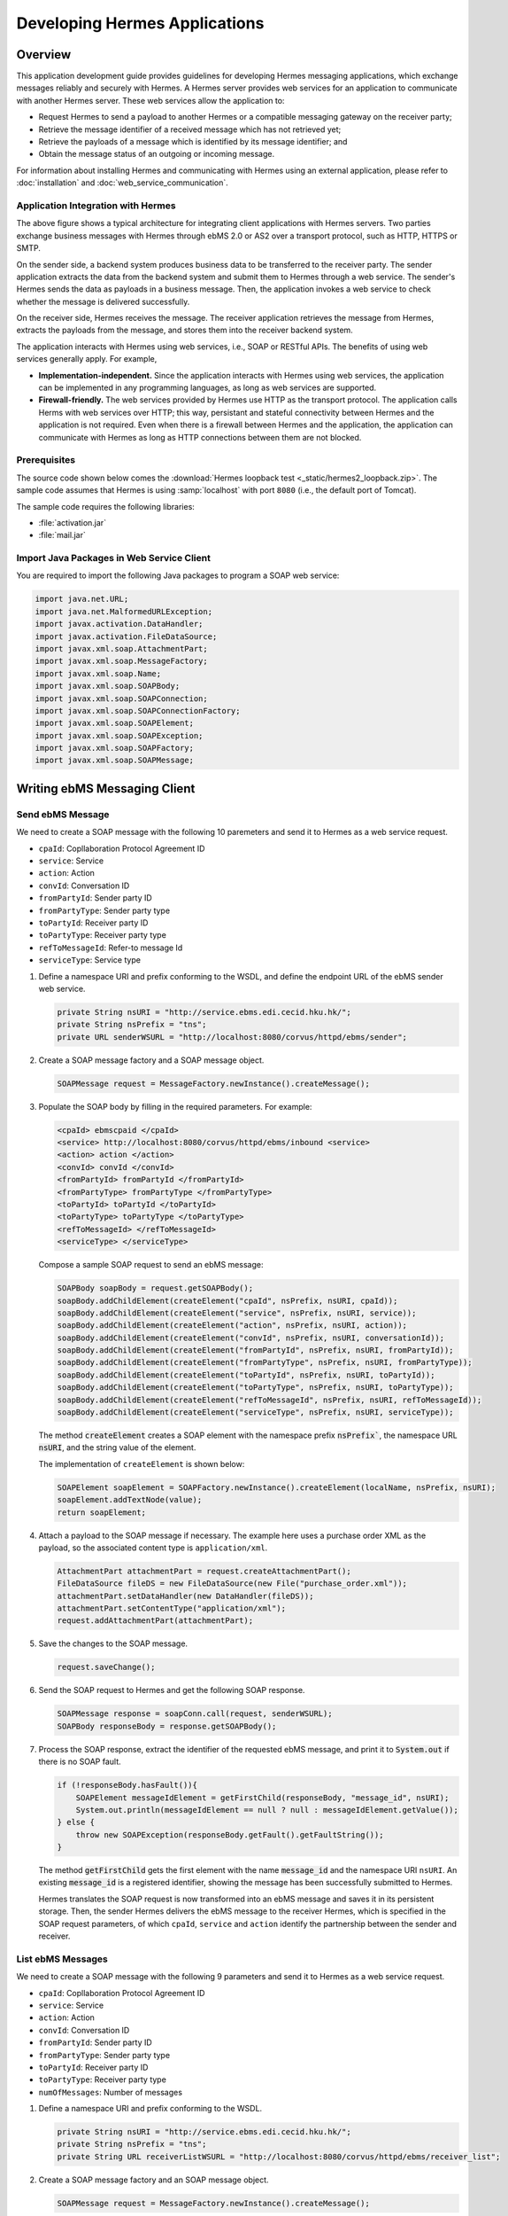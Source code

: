 .. _application:

Developing Hermes Applications
==============================

Overview
--------

This application development guide provides guidelines for developing Hermes messaging applications, which exchange messages reliably and securely with Hermes. 
A Hermes server provides web services for an application to communicate with another Hermes server. These web services allow the application to:

*  	Request Hermes to send a payload to another Hermes or a compatible messaging gateway on the receiver party;
*  	Retrieve the message identifier of a received message which has not retrieved yet;
*  	Retrieve the payloads of a message which is identified by its message identifier; and
*  	Obtain the message status of an outgoing or incoming message.

For information about installing Hermes and communicating with Hermes using an external application, please refer to :doc:`installation` and :doc:`web_service_communication`.  

Application Integration with Hermes
^^^^^^^^^^^^^^^^^^^^^^^^^^^^^^^^^^^

.. image:: _static/images/application/3_general_integration_architecture.png


The above figure shows a typical architecture for integrating client applications with Hermes servers. Two parties exchange business messages with Hermes through ebMS 2.0 or AS2 over a transport protocol, such as HTTP, HTTPS or SMTP.

On the sender side, a backend system produces business data to be transferred to the receiver party. The sender application extracts the data from the backend system and submit them to Hermes through a web service. The sender's Hermes sends the data as payloads in a business message. Then, the application invokes a web service to check whether the message is delivered successfully.

On the receiver side, Hermes receives the message. The receiver application retrieves the message from Hermes, extracts the payloads from the message, and stores them into the receiver backend system.

The application interacts with Hermes using web services, i.e., SOAP or RESTful APIs. The benefits of using web services generally apply. For example,

*  	**Implementation-independent.** Since the application interacts with Hermes using web services, the application can be implemented in any programming languages, as long as web services are supported.

*  	**Firewall-friendly.** The web services provided by Hermes use HTTP as the transport protocol. The application calls Herms with web services over HTTP; this way, persistant and stateful connectivity between Hermes and the application is not required. Even when there is a firewall between Hermes and the application, the application can communicate with Hermes as long as HTTP connections between them are not blocked. 

Prerequisites
^^^^^^^^^^^^^

The source code shown below comes the :download:`Hermes loopback test <_static/hermes2_loopback.zip>`. 
The sample code assumes that Hermes is using :samp:`localhost` with port :literal:`8080` (i.e., the default port of Tomcat).

The sample code requires the following libraries:

* :file:`activation.jar`
* :file:`mail.jar`

Import Java Packages in Web Service Client
^^^^^^^^^^^^^^^^^^^^^^^^^^^^^^^^^^^^^^^^^^
You are required to import the following Java packages to program a SOAP web service:

.. code-block:: java

   import java.net.URL;
   import java.net.MalformedURLException;
   import javax.activation.DataHandler;
   import javax.activation.FileDataSource;
   import javax.xml.soap.AttachmentPart;
   import javax.xml.soap.MessageFactory;
   import javax.xml.soap.Name;
   import javax.xml.soap.SOAPBody;
   import javax.xml.soap.SOAPConnection;
   import javax.xml.soap.SOAPConnectionFactory;
   import javax.xml.soap.SOAPElement;
   import javax.xml.soap.SOAPException;
   import javax.xml.soap.SOAPFactory;
   import javax.xml.soap.SOAPMessage;

Writing ebMS Messaging Client
-----------------------------

Send ebMS Message
^^^^^^^^^^^^^^^^^
We need to create a SOAP message with the following 10 paremeters and send it to Hermes as a web service request.

* ``cpaId``: Copllaboration Protocol Agreement ID
* ``service``: Service
* ``action``: Action
* ``convId``: Conversation ID
* ``fromPartyId``: Sender party ID
* ``fromPartyType``: Sender party type
* ``toPartyId``: Receiver party ID
* ``toPartyType``: Receiver party type
* ``refToMessageId``: Refer-to message Id
* ``serviceType``: Service type

#. Define a namespace URI and prefix conforming to the WSDL, and define the endpoint URL of the ebMS sender web service.
   
   .. code-block:: java
      
      private String nsURI = "http://service.ebms.edi.cecid.hku.hk/";
      private String nsPrefix = "tns";
      private URL senderWSURL = "http://localhost:8080/corvus/httpd/ebms/sender";

#. Create a SOAP message factory and a SOAP message object.
   
   .. code-block:: java

      SOAPMessage request = MessageFactory.newInstance().createMessage(); 

#. Populate the SOAP body by filling in the required parameters. For example:
   
   .. code-block:: xml
      
      <cpaId> ebmscpaid </cpaId>
      <service> http://localhost:8080/corvus/httpd/ebms/inbound <service>
      <action> action </action>
      <convId> convId </convId>
      <fromPartyId> fromPartyId </fromPartyId>
      <fromPartyType> fromPartyType </fromPartyType>
      <toPartyId> toPartyId </toPartyId>
      <toPartyType> toPartyType </toPartyType>
      <refToMessageId> </refToMessageId>
      <serviceType> </serviceType>
    
   Compose a sample SOAP request to send an ebMS message:
   
   .. code-block:: java
      
      SOAPBody soapBody = request.getSOAPBody();
      soapBody.addChildElement(createElement("cpaId", nsPrefix, nsURI, cpaId));
      soapBody.addChildElement(createElement("service", nsPrefix, nsURI, service));
      soapBody.addChildElement(createElement("action", nsPrefix, nsURI, action));
      soapBody.addChildElement(createElement("convId", nsPrefix, nsURI, conversationId));
      soapBody.addChildElement(createElement("fromPartyId", nsPrefix, nsURI, fromPartyId));
      soapBody.addChildElement(createElement("fromPartyType", nsPrefix, nsURI, fromPartyType));
      soapBody.addChildElement(createElement("toPartyId", nsPrefix, nsURI, toPartyId));
      soapBody.addChildElement(createElement("toPartyType", nsPrefix, nsURI, toPartyType));
      soapBody.addChildElement(createElement("refToMessageId", nsPrefix, nsURI, refToMessageId));
      soapBody.addChildElement(createElement("serviceType", nsPrefix, nsURI, serviceType));
   
   The method :code:`createElement` creates a SOAP element with the namespace prefix :code:`nsPrefix``, the namespace URL :code:`nsURI`, and the string value of the element.
   
   The implementation of ``createElement`` is shown below:
   
   .. code-block:: java
   
      SOAPElement soapElement = SOAPFactory.newInstance().createElement(localName, nsPrefix, nsURI); 
      soapElement.addTextNode(value);
      return soapElement;

#. Attach a payload to the SOAP message if necessary. The example here uses a purchase order XML as the payload, so the associated content type is :literal:`application/xml`.

   .. code-block:: java

      AttachmentPart attachmentPart = request.createAttachmentPart();
      FileDataSource fileDS = new FileDataSource(new File("purchase_order.xml"));
      attachmentPart.setDataHandler(new DataHandler(fileDS));
      attachmentPart.setContentType("application/xml");
      request.addAttachmentPart(attachmentPart); 

#. Save the changes to the SOAP message.

   .. code-block:: java
      
      request.saveChange();

#. Send the SOAP request to Hermes and get the following SOAP response.
   
   .. code-block:: java
      
      SOAPMessage response = soapConn.call(request, senderWSURL);
      SOAPBody responseBody = response.getSOAPBody();

#. Process the SOAP response, extract the identifier of the requested ebMS message, and print it to :code:`System.out` if there is no SOAP fault.
   
   .. code-block:: java
      
      if (!responseBody.hasFault()){
          SOAPElement messageIdElement = getFirstChild(responseBody, "message_id", nsURI);
          System.out.println(messageIdElement == null ? null : messageIdElement.getValue());
      } else {
          throw new SOAPException(responseBody.getFault().getFaultString());
      }

   The method :code:`getFirstChild` gets the first element with the name :code:`message_id` and the namespace URI ``nsURI``.
   An existing :code:`message_id` is a registered identifier, showing the message has been successfully submitted to Hermes.

   Hermes translates the SOAP request is now transformed into an ebMS message and saves it in its persistent storage.
   Then, the sender Hermes delivers the ebMS message to the receiver Hermes, which is specified in the SOAP request parameters, of which ``cpaId``, ``service`` and ``action`` identify the partnership between the sender and receiver.

List ebMS Messages
^^^^^^^^^^^^^^^^^^
We need to create a SOAP message with the following 9 parameters and send it to Hermes as a web service request.

* ``cpaId``: Copllaboration Protocol Agreement ID
* ``service``: Service
* ``action``: Action
* ``convId``: Conversation ID
* ``fromPartyId``: Sender party ID
* ``fromPartyType``: Sender party type
* ``toPartyId``: Receiver party ID
* ``toPartyType``: Receiver party type
* ``numOfMessages``: Number of messages

#. Define a namespace URI and prefix conforming to the WSDL.

   .. code-block:: java

      private String nsURI = "http://service.ebms.edi.cecid.hku.hk/";
      private String nsPrefix = "tns"; 
      private String URL receiverListWSURL = "http://localhost:8080/corvus/httpd/ebms/receiver_list";

#. Create a SOAP message factory and an SOAP message object.

   .. code-block:: java

      SOAPMessage request = MessageFactory.newInstance().createMessage();

#. Populate the SOAP body by filling in the required parameters. For example:

   .. code-block:: xml

      <cpaId> ebmscpaid </cpaId>
      <service> http://localhost:8080/corvus/httpd/ebms/inbound <service>
      <action> action </action>
      <convId> convId </convId>
      <fromPartyId> fromPartyId </fromPartyId>
      <fromPartyType> fromPartyType </fromPartyType>
      <toPartyId> toPartyId </toPartyId>
      <toPartyType> toPartyType </toPartyType>
      <numOfMessages> 100 </numOfMessages>

   Compose a sample SOAP request to list ebMS messages:

   .. code-block:: java

      SOAPBody soapBody = request.getSOAPBody();
      soapBody.addChildElement(createElement("cpaId", nsPrefix, nsURI, cpaId));
      soapBody.addChildElement(createElement("service", nsPrefix, nsURI, service));
      soapBody.addChildElement(createElement("action", nsPrefix, nsURI, action));
      soapBody.addChildElement(createElement("convId", nsPrefix, nsURI, conversationId));
      soapBody.addChildElement(createElement("fromPartyId", nsPrefix, nsURI, fromPartyId));
      soapBody.addChildElement(createElement("fromPartyType", nsPrefix, nsURI, fromPartyType));
      soapBody.addChildElement(createElement("toPartyId", nsPrefix, nsURI, toPartyId));
      soapBody.addChildElement(createElement("toPartyType", nsPrefix, nsURI, toPartyType));
      soapBody.addChildElement(createElement("numOfMessages", nsPrefix, nsURI, numOfMessages));
      
   The method ``createElement`` creates a SOAP element with the namespace ``nsPrefix``, the namespace URL and the string value of the element.
   
   The implementation of ``createElement`` is shown below:

   .. code-block:: java

      SOAPElement soapElement = SOAPFactory.newInstance().createElement(localName, nsPrefix, nsURI); 
      soapElement.addTextNode(value);
      return soapElement;

#. Save changes to the SOAP message.

   .. code-block:: java
      
      request.saveChange();

#. Send the SOAP request to Hermes and get the following SOAP response.

   .. code-block:: java
      
      SOAPMessage response = soapConn.call(request, receiverListWSURL);
      SOAPBody responseBody = response.getSOAPBody();

#. Here is the SOAP response:

   .. code-block:: xml

      <soap-body>
          <messageIds>
              <messageId> ... </messageId>
              <messageId> ... </messageId>
              <messageId> ... </messageId>
              <messageId> ... </messageId>
          </messageIds>
      </soap-body>

   Process the SOAP response, extract the identifier of each requested  message, and print it to ``System.out`` if there is no SOAP fault.
   
   .. code-block:: java

      if (!responseBody.hasFault()){
          SOAPElement messageIdsElement = getFirstChild(responseBody, "messageIds", nsURI);
          Iterator messageIdElementIter = getChildren(messageIdsElement, "messageId", nsURI); 
      
          while(messageIdElementIter.hasNext()) {
              SOAPElement messageIdElement = (SOAPElement)messageIdElementIter.next();
              System.out.println(messageIdElement.getValue());
          }
      } else {
          throw new SOAPException(responseBody.getFault().getFaultString());
      }

   The method :code:`getFirstChild` gets the first element with the name :code`messageIds` and namespace :code:`nsURI`.
   It then extracts every :code:`messageId` which represents an available message awaiting a further action.

Retrieve ebMS Message
^^^^^^^^^^^^^^^^^^^^^
We need to create a SOAP message with the identifier of the target message and send it to Hermes as the web service request.

#. Define a namespace URI and prefix conforming to the WSDL.

   .. code-block:: java

      private String nsURI = "http://service.ebms.edi.cecid.hku.hk/";
      private String nsPrefix = "tns";
      private URL receiverWSURL = "http://localhost:8080/corvus/httpd/ebms/receiver";

#. Create a SOAP message factory and a SOAP message object.
   
   .. code-block:: java

      SOAPMessage request = MessageFactory.newInstance().createMessage();

#. Populate the SOAP body by filling in the required parameters.

   .. code-block:: xml
      
      <messageId> messageId </messageId>

   Compose a sample SOAP request to retrieve an ebMS message:

   .. code-block:: java
      
      SOAPBody soapBody = request.getSOAPBody();
      soapBody.addChildElement(createElement("messageId", nsPrefix, nsURI, messageId));

   The method ``createElement`` creates a SOAP element with the namespace prefix ``nsPrefix``, the namespace URL ``nsURI``, and the string value of the element.
   
   The implementation of ``createElement`` is shown below:
   
   .. code-block:: java
      
      SOAPElement soapElement = SOAPFactory.newInstance().createElement(localName, nsPrefix, nsURI); 
      soapElement.addTextNode(value);
      return soapElement;

#. Save the changes to the SOAP message.

   .. code-block:: java

      request.saveChange();

#. Send the SOAP request to Hermes and get a SOAP response.

   .. code-block:: java
      
      SOAPMessage response = soapConn.call(request, receiverWSURL);
      SOAPBody responseBody = response.getSOAPBody();

   Here is the SOAP response:
   
   .. code-block:: xml
      
      <soap-body>
          <hasMessage> ... </hasMessage>
      </soap-body>
            .
            .
      The attachment is formatted as a MIME part.

   Process the SOAP response, and extract the payloads from the received ebMS message if available.

   .. code-block:: java

      if (!responseBody.hasFault()){
          SOAPElement hasMessageElement = getFirstChild(responseBody, "hasMessage", nsURI);
          ArrayList payloadsList = new ArrayList();
          if (hasMessageElement != null){ 
              Iterator attachmentPartIter = response.getAttachments();
              while(attachmentPartIter.hasNext()) {
                  AttachmentPart attachmentPart = (AttachmentPart) attachmentPartIter.next();
                  InputStream ins = attachmentPart.getDataHandler().getInputStream();
                  // Do something I/O to extract the payload to physical file.
              }
          }
      } else {
          throw new SOAPException(responseBody.getFault().getFaultString());
      }

   The method :code:`getFirstChild` gets the first element with the name :code:`hasMessage` and the namespace URI :code:`nsURI`.
   The boolean value of ``hasMessage`` represents the existence of a payload in this message.

   The payload is extracted from the attachment part, and written to the input stream. This way, the data can be piped to a processor or saved as a file.

Get ebMS Message Status
^^^^^^^^^^^^^^^^^^^^^^^
We need to create a SOAP message with the identifier of the target message and send it to Hermes as the web service request.

#. Define a namespace URI and prefix conforming to the WSDL.
   
   .. code-block:: java
      
      private String nsURI = "http://service.ebms.edi.cecid.hku.hk/";
      private String nsPrefix = "tns";
      private URL statusQueryWSURL = "http://localhost:8080/corvus/httpd/ebms/status";

#. Create a SOAP message factory and a SOAP message object.
   
   .. code-block:: java
      
      SOAPMessage request = MessageFactory.newInstance().createMessage();

#. Populate the SOAP body by filling in the required parameters.
   
   .. code-block:: xml
      
      <messageId> messageId </messageId>

   Compose a sample SOAP request to get the status of an ebMS message:

   .. code-block:: java
      
      SOAPBody soapBody = request.getSOAPBody();
      soapBody.addChildElement(createElement("messageId", nsPrefix, nsURI, messageId));

   The method ``createElement`` creates a SOAP element with the namespace prefix ``nsPrefix``, the namespace URL ``nsURI`` and the string value of the element.
   
   The implementation of ``createElement`` is shown below:

   .. code-block:: java

      SOAPElement soapElement = SOAPFactory.newInstance().createElement(localName, nsPrefix, nsURI); 
      soapElement.addTextNode(value);
      return soapElement;

#. Save the changes to the SOAP message.
   
   .. code-block:: java

      request.saveChange();

#. Send the SOAP request to Hermes and get a SOAP response.

   .. code-block:: java

      SOAPMessage response = soapConn.call(request, statusQueryWSURL);
      SOAPBody responseBody = response.getSOAPBody();

#. Here is the SOAP response:
   
   .. code-block:: xml
      
      <soap-body>
          <MessageInfo>
              <status> The current status of message </status>
              <statusDescription> The current status description of message </statusDescription>
              <ackMessageId> The message id of acknowledgment / receipt if any </ackMessageId>
              <ackStatus> The status of acknowledgment / receipt if any </ackStatus>
              <ackStatusDescription> The status description of acknowledgment / receipt if any </ackStatusDescription> 
          </MessageInfo>
      </soap-body> 
   
   Process the SOAP response and extract the status information from the ebMS message if there is no SOAP fault.

   .. code-block:: java
      
      if (!responseBody.hasFault()){ 
          SOAPElement messageInfoElement = getFirstChild(responseBody, "messageInfo", nsURI);
          System.out.println("Message Status : " + getFirstChild(messageInfoElement, "status", nsURI);
          System.out.println("Message Status Desc : " + getFirstChild(messageInfoElement, "statusDescription", nsURI);
          System.out.println("Ack Message Identifiers : " + getFirstChild(messageInfoElement, "ackMessageId", nsURI);
          System.out.println("Ack Status : " + getFirstChild(messageInfoElement, "ackStatus", nsURI);
          System.out.println("Ack Status Desc : " + getFirstChild(messageInfoElement, "ackStatusDescription", nsURI); 
      } else {
          throw new SOAPException(responseBody.getFault().getFaultString());
      }

   The method :code:`getFirstChild` gets the first element with the name ``messageInfo`` and the namespace URI ``nsURI``. It then retrieves the status value from that element.

Get ebMS Message History
^^^^^^^^^^^^^^^^^^^^^^^^
We need to create a SOAP message with the following 7 parameters and send it to Hermes as a web service request.

* ``messageId``: Message ID
* ``messageBox``: Message Box
* ``conversationId``: Conversation ID
* ``cpaId``: Collaboration Protocol Agreement ID
* ``status``: Status
* ``action``: Action
* ``service``: Service

#. Define a namespace URI and prefix conforming to the WSDL.

   .. code-block:: java
         
      private String nsURI = "http://service.ebms.edi.cecid.hku.hk/";
      private String nsPrefix = "tns";
      private URL msgHistoryWSURL = "http://localhost:8080/corvus/httpd/ebms/msg_history";

#. Create a SOAP message factory and a SOAP message object.
   
   .. code-block:: java
      
      SOAPMessage request = MessageFactory.newInstance().createMessage();

#. Populate the SOAP body by filling in the required parameters.
   
   .. code-block:: xml
      
      <messageId> messageId </messageId>
      <messageBox> messageBox </messageBox>
      <conversationId> conversationId </conversationId>
      <cpaId> cpaId </cpaId>
      <service> service </service>
      <action> action </action>
      <status> status </status>

   Compose a sample SOAP request to get an ebMS message history:

   .. code-block:: java
      
      SOAPBody soapBody = request.getSOAPBody();
      soapBody.addChildElement(createElement("messageId", nsPrefix, nsURI, messageId));
      soapBody.addChildElement(createElement("messageBox", nsPrefix, nsURI, messageBox));
      soapBody.addChildElement(createElement("conversationId", nsPrefix, nsURI, conversationId));
      soapBody.addChildElement(createElement("cpaId", nsPrefix, nsURI, cpaId));
      soapBody.addChildElement(createElement("service", nsPrefix, nsURI, service));
      soapBody.addChildElement(createElement("fromPartyType", nsPrefix, nsURI, fromPartyType));
      soapBody.addChildElement(createElement("action", nsPrefix, nsURI, action));
      soapBody.addChildElement(createElement("status", nsPrefix, nsURI, status));

   The method ``createElement`` creates a SOAP element with the namespace ``nsPrefix``, the namespace URL ``nsURI``, and the string value of the element.
   
   The implementation of ``createElement`` is shown below:

   .. code-block:: java
      
      SOAPElement soapElement = SOAPFactory.newInstance().createElement(localName, nsPrefix, nsURI);
      soapElement.addTextNode(value);
      return soapElement;

#. Save the changes to the SOAP message.

   .. code-block:: java
      
      request.saveChange();

#. Send the SOAP request to Hermes and get the following SOAP response.
   
   .. code-block:: java

      SOAPMessage response = soapConn.call(request, msgHistoryWSURL);
      SOAPBody responseBody = response.getSOAPBody(); 

#. Here is the SOAP response:
   
   .. code-block:: xml
      
      <soap-body> 
          <messageList>
              <messageElement>
                  <messageId> Message ID of this message </messageId>
                  <messageBox> Message Box containing this message </messageBox>
              </messageElement>
              <messageElement>
                  <messageId> Message ID of this message </messageId>
                  <messageBox> Message Box containing this message </messageBox>
              </messageElement> 
              <messageElement> ... </messageElement> 
              <messageElement> ... </messageElement> 
          </messageList> 
      </soap-body>

   Process the SOAP response and iterate through the message history if there is no SOAP fault.

   .. code-block:: java

      if (!responseBody.hasFault()){ 
          SOAPElement msgList = SOAPUtilities.getElement(responseBody, "messageList", nsURI, 0); 

          Iterator msgIterator = msgList.getChildElements(); 
          while(msgIterator.hasNext()){ 

              List elementList = new ArrayList(); 

              SOAPElement messageElement = (SOAPElement)msgIterator.next(); 

              Iterator elements = messageElement.getChildElements(); 

              // MessageId 
              SOAPElement msgId = (SOAPElement)(elements.next()); 

              // MessageBox 
              SOAPElement msgBox = (SOAPElement)(elements.next()); 

              System.out.println("Message ID: " + (String)msgId.get(0) + "\t" + "Message Box: " + msgBox.get(0)); 
          } 
      }
   
   The method :code:`getElement` gets the element with the name :code:`messageList` and namespace URI :code`nsURI`. Then, a list of :code:`messageElement` objects is extracted from :code:`messageList`.
   Each :code:`messageElement` object contains the values of :code:`messageId` and :code:`messageBox`.

Writing AS2 Messaging Client
----------------------------

Send AS2 Message
^^^^^^^^^^^^^^^^
We need to create a SOAP message with the following from 3 parameters and send them to Hermes as a web service request. 

* ``as2_from``: AS2 sender
* ``as2_to``: AS2 receiver
* ``type``: Payload content type

#. Define a namespace URI and a prefix conforming to the WSDL.
   
   .. code-block:: java
      
      private String nsURI = "http://service.as2.edi.cecid.hku.hk/"; 
      private String nsPrefix = "tns"; 
      private URL senderWSURL = "http://localhost:8080/corvus/httpd/as2/sender";

#. Create a SOAP message factor and a SOAP message object.
   
   .. code-block:: java
      
      SOAPMessage request = MessageFactory.newInstance().createMessage();

#. Populate the SOAP body by filling in the required parameters.
   
   .. code-block:: xml
      
      <as2_from> as2from </as2_from>
      <as2_to> as2to <as2_to>
      <type> type </type>

   Compose a sample SOAP request to send an AS2 message:

   .. code-block:: java
      
      SOAPBody soapBody = request.getSOAPBody(); 
      soapBody.addChildElement(createElement("as2_from", nsPrefix, nsURI, this.as2From)); 
      soapBody.addChildElement(createElement("as2_to" , nsPrefix, nsURI, this.as2To)); 
      soapBody.addChildElement(createElement("type" , nsPrefix, nsURI, this.type));

   The method ``createElement`` creates a SOAP element with the namespace prefix ``nsPrefix``, the namespace URL ``nsURI``, and the string value of the element.
   
   The implementation of ``createElement`` is shown below:

   .. code-block:: java
      
      SOAPElement soapElement = SOAPFactory.newInstance().createElement(localName, nsPrefix, nsURI); 
      soapElement.addTextNode(value); 
      return soapElement;

#. Attach a payload if necessary. The following example uses a purchase order XML as the payload of the AS2 message, so the associated content type is ``application/xml``.
   
   .. note::
      Only *one* payload is allowed in the SOAP request for an AS2 message.

   .. code-block:: java
      
      AttachmentPart attachmentPart = request.createAttachmentPart(); 
      FileDataSource fileDS = new FileDataSource(new File("purchase_order.xml")); 
      attachmentPart.setDataHandler(new DataHandler(fileDS)); 
      attachmentPart.setContentType("application/xml"); 
      request.addAttachmentPart(attachmentPart);

#. Save the changes to the SOAP message.

   .. code-block:: java
      
      request.saveChange();

#. Send the SOAP request to Hermes and get the following SOAP response.
   
   .. code-block:: java
      
      SOAPMessage response = soapConn.call(request, senderWSURL); 
      SOAPBody responseBody = response.getSOAPBody();

#. Process the SOAP response and extract the identifier of the AS2 message, and print it to ``System.out`` if there is no SOAP fault.

   .. code-block:: java
      
      if (!responseBody.hasFault()){ 
          SOAPElement messageIdElement = getFirstChild(responseBody, "message_id", nsURI); 
          System.out.println(messageIdElement == null ? null : messageIdElement.getValue()); 
      } else { 
          throw new SOAPException(responseBody.getFault().getFaultString()); 
      }
   
   The method :code:`getFirstChild` gets the first element with the name :code:`message_id` and the namespace URI :code:`nsURI`.

   The sender Hermes translates The SOAP request into an AS2 message stored in the file system, and then delivers the message to the receiver Hermes specified in the SOAP request parameters, of which ``AS2From`` and ``AS2To`` identify the partnership between the sender and the receiver.

List AS2 Messages
^^^^^^^^^^^^^^^^^
We need to create a SOAP message with the following 3 parameters.

* ``as2From``: AS2 sender
* ``as2To``: AS2 receiver
* ``numOfMessages``: Number of messsages

#. Define a namespace URI and a prefix conforming to the WSDL.

   .. code-block:: java
      
      private String nsURI = "http://service.as2.edi.cecid.hku.hk/";
      private String nsPrefix = "tns";
      private URL receiverListWSURL = "http://localhost:8080/corvus/httpd/as2/receiver_list";

#. Create a SOAP message factory and a SOAP message object.
   
   .. code-block:: java
      
      SOAPMessage request = MessageFactory.newInstance().createMessage();

#. Populate the SOAP body by filling in the required parameters.

   .. code-block:: xml
      
      <as2_from> as2from </as2_from>
      <as2_to> as2to <as2_to>
      <numOfMessages> 100 </numOfMessages>
   
   Compose a sample SOAP request to list AS2 messages:

   .. code-block:: java
      
      SOAPBody soapBody = request.getSOAPBody();
      soapBody.addChildElement(createElement("as2From" , nsPrefix, nsURI, this.as2From));
      soapBody.addChildElement(createElement("as2To" , nsPrefix, nsURI, this.as2To));
      soapBody.addChildElement(createElement("numOfMessages", nsPrefix, nsURI, this.numOfMessages + ""));

   The method :code:`createElement` creates a SOAP element with the namespace prefix :code:`nsPrefix`, the namespace URL :code:`nsURI` and the string value of the element.
   
   The implementation of ``createElement`` is shown below: 
   
   .. code-block:: java
      
      SOAPElement soapElement = SOAPFactory.newInstance().createElement(localName, nsPrefix, nsURI); 
      soapElement.addTextNode(value);
      return soapElement;

#. Save the changes to the SOAP message.

   .. code-block:: java
      
      request.saveChange();

#. Send the SOAP request to Hermes and get the following SOAP response.

   .. code-block:: java
      
      SOAPMessage response = soapConn.call(request, senderWSURL);
      SOAPBody responseBody = response.getSOAPBody();

   Here is the SOAP response:
   
   .. code-block:: xml
      
      <soap-body>
          <messageIds>
              <messageId> ... </messageId>
              <messageId> ... </messageId>
              <messageId> ... </messageId>
              <messageId> ... </messageId>
          </messageIds>
      </soap-body> 
   
   Process the SOAP response and extract the identifiers of the AS2 messages to ``System.out`` if there is no SOAP fault.
   
   .. code-block:: java
      
      if (!responseBody.hasFault()){
          SOAPElement messageIdsElement = getFirstChild(responseBody, "messageIds", nsURI);
          Iterator messageIdElementIter = getChildren(messageIdsElement, "messageId", nsURI); 

          while(messageIdElementIter.hasNext()) {
              SOAPElement messageIdElement = (SOAPElement)messageIdElementIter.next();
              System.out.println(messageIdElement.getValue());
          }
      } else {
          throw new SOAPException(responseBody.getFault().getFaultString());
      }
   
   The method :code:`getFirstChild` gets the first element with the name :code:`messageIds` and the namespace URI :code:`nsURI`.
   All children with the name :code:`messageId` and the namespace URI :code:`nsURI` are then extracted.

Retrieve AS2 Message
^^^^^^^^^^^^^^^^^^^^
We need to create a SOAP message with the identifier of the target message and send it to Hermes as the web service request.

#. Define a namespace URI and a prefix conforming to the WSDL.

   .. code-block:: java

      private String nsURI = "http://service.as2.edi.cecid.hku.hk/";
      private String nsPrefix = "tns";
      private URL receiverWSURL = "http://localhost:8080/corvus/httpd/as2/receiver";

#. Create a SOAP message factory and a SOAP message object.
   
   .. code-block:: java

      SOAPMessage request = MessageFactory.newInstance().createMessage();

#. Populate the SOAP body by filling in the required parameters.

   .. code-block:: xml
      
      <messageId> messageId </messageId>

   Compose a sample SOAP request to retrieve an AS2 message:

   .. code-block:: java
      
      SOAPBody soapBody = request.getSOAPBody();
      soapBody.addChildElement(createElement("messageId", nsPrefix, nsURI, messageId));

   The method ``createElement`` creates a SOAP element with the namespace  ``nsPrefix``, the namespace URL ``nsURI`` and the string value of the element.
   
   The implementation of ``createElement`` is shown below:
   
   .. code-block:: java
      
      SOAPElement soapElement = SOAPFactory.newInstance().createElement(localName, nsPrefix, nsURI); 
      soapElement.addTextNode(value);
      return soapElement;

#. Save the changes to the SOAP message.

   .. code-block:: java

      request.saveChange();

#. Send the SOAP request to Hermes and get the following SOAP response.

   .. code-block:: java
      
      SOAPMessage response = soapConn.call(request, receiverWSURL);
      SOAPBody responseBody = response.getSOAPBody();

#. Here is the SOAP response:
   
   .. code-block:: xml
      
      <soap-body>
          <hasMessage> ... </hasMessage>
      </soap-body>
            
   The attachment is formatted as a MIME part.

   Process the SOAP response and extract the payload from the AS2 message if available.

   .. code-block:: java

      if (!responseBody.hasFault()){
          SOAPElement hasMessageElement = getFirstChild(responseBody, "hasMessage", nsURI);
          ArrayList payloadsList = new ArrayList();
          if (hasMessageElement != null){ 
              Iterator attachmentPartIter = response.getAttachments();
              while(attachmentPartIter.hasNext()) {
                  AttachmentPart attachmentPart = (AttachmentPart) attachmentPartIter.next();
                  InputStream ins = attachmentPart.getDataHandler().getInputStream();
                  // Do something I/O to extract the payload to physical file.
              }
          }
      } else {
          throw new SOAPException(responseBody.getFault().getFaultString());
      }

   The method :code:`getFirstChild` gets the first element with the name :code:`hasMessage` and namespace URI :code:`nsURI`.
   The boolean value of :code:`hasMessage` represents the existence of a payload in this message.

   The payload is extracted from the attachment part and sent to the input stream. The data can be piped to a processor or saved into a file.

Get AS2 Message Status
^^^^^^^^^^^^^^^^^^^^^^
We need to create a SOAP message with the identifier of the target message and send it to Hermes as a web service request.

#. Define a namespace URI and a prefix conforming to the WSDL.
   
   .. code-block:: java
      
      private String nsURI = "http://service.as2.edi.cecid.hku.hk/";
      private String nsPrefix = "tns";
      private URL statusQueryWSURL = "http://localhost:8080/corvus/httpd/as2/status";

#. Create a SOAP message factory and a SOAP message object.
   
   .. code-block:: java
      
      SOAPMessage request = MessageFactory.newInstance().createMessage();

#. Populate the SOAP body by filling in the required parameters.
   
   .. code-block:: xml
      
      <messageId> messageId </messageId>

   Compose a sample SOAP request to get the status of an AS2 message:

   .. code-block:: java
      
      SOAPBody soapBody = request.getSOAPBody();
      soapBody.addChildElement(createElement("messageId", nsPrefix, nsURI, messageId));

   The method :code:`createElement` creates a SOAP element with the namespace prefix :code`nsPrefix`, the namespace URL :code:`nsURI` and the string value of the element.
   
   The implementation of ``createElement`` is shown below:

   .. code-block:: java
      
      SOAPElement soapElement = SOAPFactory.newInstance().createElement(localName, nsPrefix, nsURI); 
      soapElement.addTextNode(value);
      return soapElement;

#. Save the changes to the SOAP message.
   
   .. code-block:: java
      
      request.saveChange();

#. Send the SOAP request to get the status of an AS2 message and get the following SOAP response.
   
   .. code-block:: java

      SOAPMessage response = soapConn.call(request, statusQueryWSURL);
      SOAPBody responseBody = response.getSOAPBody();

#. Here is the SOAP response:
   
   .. code-block:: xml
      
      <soap-body>
          <MessageInfo>
              <status> The current status of message </status>
              <statusDescription> The current status description of message </statusDescription>
              <mdnMessageId> The message id of acknowledgment / receipt if any </mdnMessageId>
              <mdnStatus> The status of acknowledgment / receipt if any </mdnStatus>
              <mdnStatusDescription> The status description of acknowledgment / receipt if any </mdnStatusDescription> 
          </MessageInfo> 
      </soap-body>
   
   Process the SOAP response and extract the status of the AS2 message if there is no SOAP fault.

   .. code-block:: java
      
      if (!responseBody.hasFault()){
          SOAPElement messageInfoElement = getFirstChild(responseBody, "MessageInfo", nsURI);
          System.out.println("Message Status : " + getFirstChild(messageInfoElement, "status", nsURI);
          System.out.println("Message Status Desc : " + getFirstChild(messageInfoElement, "statusDescription", nsURI);
          System.out.println("Ack Message Identifiers : " + getFirstChild(messageInfoElement, "mdnMessageId", nsURI);
          System.out.println("Ack Status : " + getFirstChild(messageInfoElement, "mdnStatus", nsURI);
          System.out.println("Ack Status Desc : " + getFirstChild(messageInfoElement, "mdnStatusDescription", nsURI); 
      } else { 
          throw new SOAPException(responseBody.getFault().getFaultString());
      }

   The method :code:`getFirstChild` gets the first element with the name :code:`MessageInfo` and the namespace URI :code:`nsURI`.

Get AS2 Message History
^^^^^^^^^^^^^^^^^^^^^^^
We need to create a SOAP message with the following 5 parameters and send it to Hermes as the web service request.

* ``messageId``: Message ID
* ``messageBox``: Message box
* ``as2From``: AS2 sender
* ``as2To``: AS2 receiver
* ``status``: Status

#. Define the namespace URI and a prefix conforming to the WSDL.
   
   .. code-block:: java
      
      private String nsURI = "http://service.as2.edi.cecid.hku.hk/";
      private String nsPrefix = "tns";
      private URL msgHistoryWSURL = "http://localhost:8080/corvus/httpd/as2/msg_history";

#. Create a SOAP message factory and a SOAP message object.

   .. code-block:: java
      
      SOAPMessage request = MessageFactory.newInstance().createMessage();

#. Populate the SOAP body by filling in the required parameters.
   
   .. code-block:: xml
      
      <messageId> messageId </messageId>
      <messageBox> messageBox </messageBox>
      <as2From> as2From </as2From>
      <as2To> as2To </as2To>
      <status> status </status>

   Compose a sample SOAP request to get an AS2 message history:

   .. code-block:: java
      
      SOAPBody soapBody = request.getSOAPBody();
      soapBody.addChildElement(createElement("messageId", nsPrefix, nsURI, messageId));
      soapBody.addChildElement(createElement("messageBox", nsPrefix, nsURI, messageBox));
      soapBody.addChildElement(createElement("as2From", nsPrefix, nsURI, cpaId));
      soapBody.addChildElement(createElement("as2To", nsPrefix, nsURI, service));
      soapBody.addChildElement(createElement("status", nsPrefix, nsURI, status));

   The method :code:`createElement` creates a SOAP element with the namespace prefix :code:`nsPrefix`, the namespace URL :code:`nsURI`, and the string value of the element.
   
   The implementation of ``createElement`` is shown below:

   .. code-block:: java
      
      SOAPElement soapElement = SOAPFactory.newInstance().createElement(localName, nsPrefix, nsURI); 
      soapElement.addTextNode(value);
      return soapElement;

#. Save the changes to the SOAP message. 
   
   .. code-block:: java
      
      request.saveChange();

#. Send the SOAP request to Hermes to get an AS2 message history and get a SOAP response.
   
   .. code-block:: java
      
      SOAPMessage response = soapConn.call(request, receiverListWSURL);
      SOAPBody responseBody = response.getSOAPBody();

   Here is the SOAP response.
   
   .. code-block:: xml
      
      <soap-body>
          <messageList>
              <messageElement>
                  <messageId> Message ID of this message </messageId>
                  <messageBox> Message Box containing this message </messageBox>
              </messageElement>
              <messageElement>
                  <messageId> Message ID of this message </messageId>
                  <messageBox> Message Box containing this message </messageBox>
              </messageElement> 
              <messageElement> ... </messageElement> 
              <messageElement> ... </messageElement> 
          </messageList> 
      </soap-body>
   
   Process the SOAP response and iterate through the AS2 message history if there is no SOAP fault.
   
   .. code-block:: java
      
      if (!responseBody.hasFault()){
          SOAPElement msgList = SOAPUtilities.getElement(responseBody, "messageList", nsURI, 0); 

          Iterator msgIterator = msgList.getChildElements();
          while(msgIterator.hasNext()){ 

              List elementList = new ArrayList(); 

              SOAPElement messageElement = (SOAPElement)msgIterator.next(); 

              Iterator elements = messageElement.getChildElements(); 

              // MessageId
              SOAPElement msgId = (SOAPElement)(elements.next()); 

              // MessageBox
              SOAPElement msgBox = (SOAPElement)(elements.next()); 

              System.out.println("Message ID: " + (String)msgId.get(0) + "\t" + "Message Box: " + msgBox.get(0));
          }
      }

   The method :code:`getElement` gets the element with the name :code:`messageList` and the namespace URI :code:`nsURI`. The :code:`messageElement` objects are extracted from the :code:`messageList` object. Each :code:`messageElement` object contains the values of :code:`messageId` and :code:`messageBox`.

References
----------

Reference Documentation
^^^^^^^^^^^^^^^^^^^^^^^
* :doc:`first_step`
* :doc:`installation`
* :doc:`web_service_communication`
* :doc:`ebms_partnership`
* :doc:`as2_partnership`
* `OASIS ebMS 2.0 Specification <http://www.oasis-open.org/committees/ebxml-msg/documents/ebMS_v2_0.pdf>`_
* `AS2 Specification <https://tools.ietf.org/html/rfc4130>`_

Reference Source Code
^^^^^^^^^^^^^^^^^^^^^
* :download:`Hermes loopback test <_static/hermes2_loopback.zip>`
